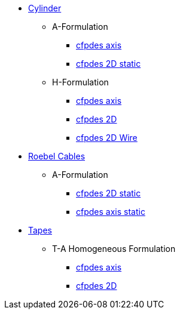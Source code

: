 // * xref:index.adoc[{feelpp} HTS]

* xref:cylinder.adoc[Cylinder]
** A-Formulation
*** xref:cylinder/aform/cfpdes_axis.adoc[cfpdes axis]
*** xref:cylinder/aform/cfpdes_2D_static.adoc[cfpdes 2D static]
** H-Formulation
*** xref:cylinder/hform/cfpdes_axis.adoc[cfpdes axis]
*** xref:cylinder/hform/cfpdes_2D_old.adoc[cfpdes 2D]
*** xref:cylinder/hform/cfpdes_2D.adoc[cfpdes 2D Wire]

* xref:cable.adoc[Roebel Cables]
** A-Formulation
*** xref:roebel/aform/cfpdes_2D_static.adoc[cfpdes 2D static]
*** xref:roebel/aform/cfpdes_axis_static.adoc[cfpdes axis static]

* xref:tape.adoc[Tapes]
** T-A Homogeneous Formulation
*** xref:tapes/taform/cfpdes_axis.adoc[cfpdes axis]
*** xref:tapes/taform/cfpdes_2D.adoc[cfpdes 2D]

